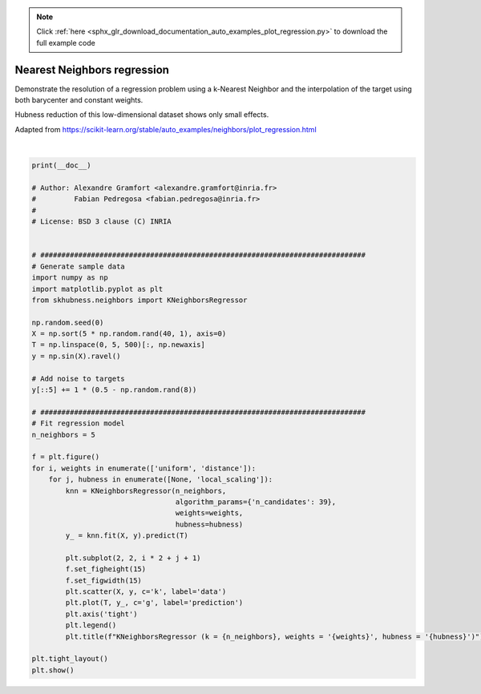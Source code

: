.. note::
    :class: sphx-glr-download-link-note

    Click :ref:`here <sphx_glr_download_documentation_auto_examples_plot_regression.py>` to download the full example code
.. rst-class:: sphx-glr-example-title

.. _sphx_glr_documentation_auto_examples_plot_regression.py:


============================
Nearest Neighbors regression
============================

Demonstrate the resolution of a regression problem
using a k-Nearest Neighbor and the interpolation of the
target using both barycenter and constant weights.

Hubness reduction of this low-dimensional dataset
shows only small effects.

Adapted from `<https://scikit-learn.org/stable/auto_examples/neighbors/plot_regression.html>`_



.. image:: /documentation/auto_examples/images/sphx_glr_plot_regression_001.png
    :class: sphx-glr-single-img


.. rst-class:: sphx-glr-script-out

 Out:

 .. code-block:: none


    /home/user/feldbauer/PycharmProjects/hubness/examples/sklearn/plot_regression.py:60: UserWarning: Matplotlib is currently using agg, which is a non-GUI backend, so cannot show the figure.
      plt.show()





|


.. code-block:: default

    print(__doc__)

    # Author: Alexandre Gramfort <alexandre.gramfort@inria.fr>
    #         Fabian Pedregosa <fabian.pedregosa@inria.fr>
    #
    # License: BSD 3 clause (C) INRIA


    # #############################################################################
    # Generate sample data
    import numpy as np
    import matplotlib.pyplot as plt
    from skhubness.neighbors import KNeighborsRegressor

    np.random.seed(0)
    X = np.sort(5 * np.random.rand(40, 1), axis=0)
    T = np.linspace(0, 5, 500)[:, np.newaxis]
    y = np.sin(X).ravel()

    # Add noise to targets
    y[::5] += 1 * (0.5 - np.random.rand(8))

    # #############################################################################
    # Fit regression model
    n_neighbors = 5

    f = plt.figure()
    for i, weights in enumerate(['uniform', 'distance']):
        for j, hubness in enumerate([None, 'local_scaling']):
            knn = KNeighborsRegressor(n_neighbors,
                                      algorithm_params={'n_candidates': 39},
                                      weights=weights,
                                      hubness=hubness)
            y_ = knn.fit(X, y).predict(T)

            plt.subplot(2, 2, i * 2 + j + 1)
            f.set_figheight(15)
            f.set_figwidth(15)
            plt.scatter(X, y, c='k', label='data')
            plt.plot(T, y_, c='g', label='prediction')
            plt.axis('tight')
            plt.legend()
            plt.title(f"KNeighborsRegressor (k = {n_neighbors}, weights = '{weights}', hubness = '{hubness}')")

    plt.tight_layout()
    plt.show()

.. rst-class:: sphx-glr-timing

   **Total running time of the script:** ( 0 minutes  0.737 seconds)


.. _sphx_glr_download_documentation_auto_examples_plot_regression.py:


.. only :: html

 .. container:: sphx-glr-footer
    :class: sphx-glr-footer-example



  .. container:: sphx-glr-download

     :download:`Download Python source code: plot_regression.py <plot_regression.py>`



  .. container:: sphx-glr-download

     :download:`Download Jupyter notebook: plot_regression.ipynb <plot_regression.ipynb>`


.. only:: html

 .. rst-class:: sphx-glr-signature

    `Gallery generated by Sphinx-Gallery <https://sphinx-gallery.github.io>`_
